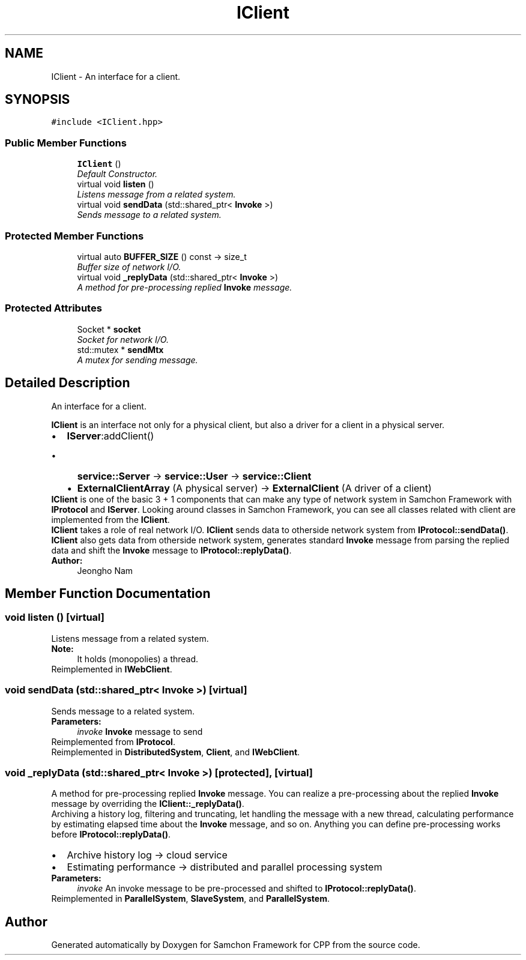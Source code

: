 .TH "IClient" 3 "Mon Oct 26 2015" "Version 1.0.0" "Samchon Framework for CPP" \" -*- nroff -*-
.ad l
.nh
.SH NAME
IClient \- An interface for a client\&.  

.SH SYNOPSIS
.br
.PP
.PP
\fC#include <IClient\&.hpp>\fP
.SS "Public Member Functions"

.in +1c
.ti -1c
.RI "\fBIClient\fP ()"
.br
.RI "\fIDefault Constructor\&. \fP"
.ti -1c
.RI "virtual void \fBlisten\fP ()"
.br
.RI "\fIListens message from a related system\&. \fP"
.ti -1c
.RI "virtual void \fBsendData\fP (std::shared_ptr< \fBInvoke\fP >)"
.br
.RI "\fISends message to a related system\&. \fP"
.in -1c
.SS "Protected Member Functions"

.in +1c
.ti -1c
.RI "virtual auto \fBBUFFER_SIZE\fP () const  \-> size_t"
.br
.RI "\fIBuffer size of network I/O\&. \fP"
.ti -1c
.RI "virtual void \fB_replyData\fP (std::shared_ptr< \fBInvoke\fP >)"
.br
.RI "\fIA method for pre-processing replied \fBInvoke\fP message\&. \fP"
.in -1c
.SS "Protected Attributes"

.in +1c
.ti -1c
.RI "Socket * \fBsocket\fP"
.br
.RI "\fISocket for network I/O\&. \fP"
.ti -1c
.RI "std::mutex * \fBsendMtx\fP"
.br
.RI "\fIA mutex for sending message\&. \fP"
.in -1c
.SH "Detailed Description"
.PP 
An interface for a client\&. 

\fBIClient\fP is an interface not only for a physical client, but also a driver for a client in a physical server\&. 
.PP
.PD 0
.IP "\(bu" 2
\fBIServer\fP:addClient()  
.PD 0

.IP "  \(bu" 4
\fBservice::Server\fP -> \fBservice::User\fP -> \fBservice::Client\fP  
.IP "  \(bu" 4
\fBExternalClientArray\fP (A physical server) -> \fBExternalClient\fP (A driver of a client)  
.PP

.PP
.PP
\fBIClient\fP is one of the basic 3 + 1 components that can make any type of network system in Samchon Framework with \fBIProtocol\fP and \fBIServer\fP\&. Looking around classes in Samchon Framework, you can see all classes related with client are implemented from the \fBIClient\fP\&. 
.PP
\fBIClient\fP takes a role of real network I/O\&. \fBIClient\fP sends data to otherside network system from \fBIProtocol::sendData()\fP\&. \fBIClient\fP also gets data from otherside network system, generates standard \fBInvoke\fP message from parsing the replied data and shift the \fBInvoke\fP message to \fBIProtocol::replyData()\fP\&. 
.PP
 
.PP
\fBAuthor:\fP
.RS 4
Jeongho Nam 
.RE
.PP

.SH "Member Function Documentation"
.PP 
.SS "void listen ()\fC [virtual]\fP"

.PP
Listens message from a related system\&. 
.PP
\fBNote:\fP
.RS 4
It holds (monopolies) a thread\&. 
.RE
.PP

.PP
Reimplemented in \fBIWebClient\fP\&.
.SS "void sendData (std::shared_ptr< \fBInvoke\fP >)\fC [virtual]\fP"

.PP
Sends message to a related system\&. 
.PP
\fBParameters:\fP
.RS 4
\fIinvoke\fP \fBInvoke\fP message to send 
.RE
.PP

.PP
Reimplemented from \fBIProtocol\fP\&.
.PP
Reimplemented in \fBDistributedSystem\fP, \fBClient\fP, and \fBIWebClient\fP\&.
.SS "void _replyData (std::shared_ptr< \fBInvoke\fP >)\fC [protected]\fP, \fC [virtual]\fP"

.PP
A method for pre-processing replied \fBInvoke\fP message\&. You can realize a pre-processing about the replied \fBInvoke\fP message by overriding the \fBIClient::_replyData()\fP\&. 
.PP
Archiving a history log, filtering and truncating, let handling the message with a new thread, calculating performance by estimating elapsed time about the \fBInvoke\fP message, and so on\&. Anything you can define pre-processing works before \fBIProtocol::replyData()\fP\&. 
.PD 0

.IP "\(bu" 2
Archive history log -> cloud service 
.IP "\(bu" 2
Estimating performance -> distributed and parallel processing system
.PP
\fBParameters:\fP
.RS 4
\fIinvoke\fP An invoke message to be pre-processed and shifted to \fBIProtocol::replyData()\fP\&. 
.RE
.PP

.PP
Reimplemented in \fBParallelSystem\fP, \fBSlaveSystem\fP, and \fBParallelSystem\fP\&.

.SH "Author"
.PP 
Generated automatically by Doxygen for Samchon Framework for CPP from the source code\&.
